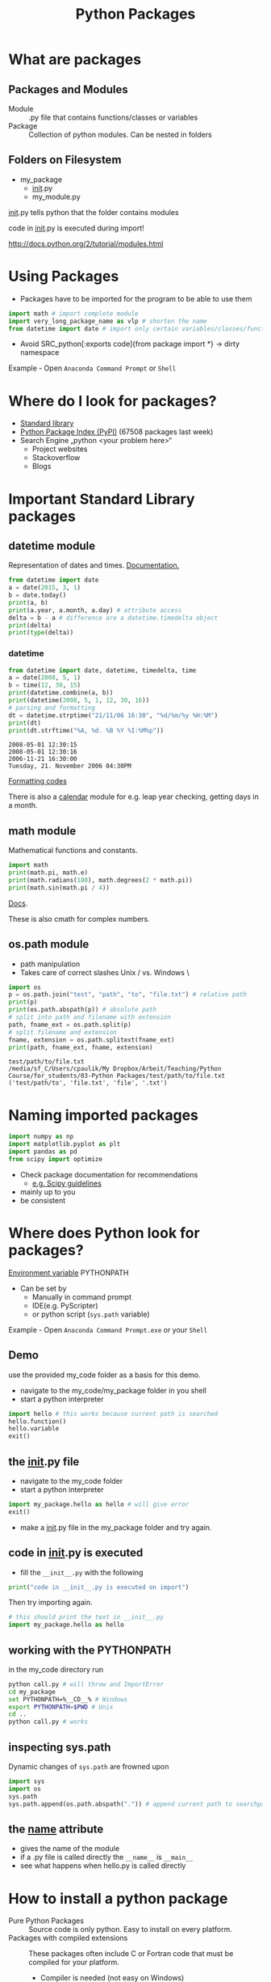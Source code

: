 #+OPTIONS: reveal_center:t reveal_control:t reveal_height:-1
#+OPTIONS: reveal_history:nil reveal_keyboard:t reveal_mathjax:nil
#+OPTIONS: reveal_overview:t reveal_progress:t
#+OPTIONS: reveal_rolling_links:nil reveal_slide_number:t
#+OPTIONS: reveal_title_slide:t reveal_width:-1
#+options: toc:nil ^:nil num:nil
#+REVEAL_MARGIN: -1
#+REVEAL_MIN_SCALE: -1
#+REVEAL_MAX_SCALE: -1
#+REVEAL_ROOT: ../reveal.js
#+REVEAL_TRANS: default
#+REVEAL_SPEED: default
#+REVEAL_THEME: black
#+REVEAL_EXTRA_CSS: ../code_formatting.css
#+REVEAL_EXTRA_JS: 
#+REVEAL_HLEVEL: 1
#+REVEAL_TITLE_SLIDE_TEMPLATE: <h1>%t</h1> <h2>%a</h2> <h2>%e</h2> <h2>%d</h2>
#+REVEAL_TITLE_SLIDE_BACKGROUND:
#+REVEAL_TITLE_SLIDE_BACKGROUND_SIZE:
#+REVEAL_TITLE_SLIDE_BACKGROUND_REPEAT:
#+REVEAL_TITLE_SLIDE_BACKGROUND_TRANSITION:
#+REVEAL_MATHJAX_URL: http://cdn.mathjax.org/mathjax/latest/MathJax.js?config=TeX-AMS-MML_HTMLorMML
#+REVEAL_PREAMBLE:
#+REVEAL_HEAD_PREAMBLE:
#+REVEAL_POSTAMBLE:
#+REVEAL_MULTIPLEX_ID:
#+REVEAL_MULTIPLEX_SECRET:
#+REVEAL_MULTIPLEX_URL:
#+REVEAL_MULTIPLEX_SOCKETIO_URL:
#+REVEAL_PLUGINS:

#+AUTHOR:
#+email: 
#+Title: Python Packages

* What are packages

** Packages and Modules
- Module :: .py file that contains functions/classes or variables
- Package :: Collection of python modules. Can be nested in folders

** Folders on Filesystem
- my_package
  - __init__.py
  - my_module.py
   
__init__.py tells python that the folder contains modules

code in __init__.py is executed during import!

http://docs.python.org/2/tutorial/modules.html

* Using Packages
- Packages have to be imported for the program to be able to use them
#+begin_src python :results output pp :exports code
import math # import complete module
import very_long_package_name as vlp # shorten the name 
from datetime import date # import only certain variables/classes/functions
#+end_src
- Avoid SRC_python[:exports code]{from package import *} -> dirty namespace

Example - Open =Anaconda Command Prompt= or =Shell=

* Where do I look for packages?

- [[http://docs.python.org/2/library/][Standard library]]
- [[https://pypi.python.org/pypi][Python Package Index (PyPI)]] (67508 packages last week)
- Search Engine „python <your problem here>“
  - Project websites
  - Stackoverflow
  - Blogs

* Important Standard Library packages

** datetime module
Representation of dates and times. [[https://docs.python.org/2.7/library/datetime.html][Documentation.]]

#+begin_src python :results output pp :exports both :tangle lecture3.py
from datetime import date
a = date(2015, 3, 1)
b = date.today()
print(a, b)
print(a.year, a.month, a.day) # attribute access
delta = b - a # difference are a datetime.timedelta object
print(delta)
print(type(delta))
#+end_src

*** datetime

#+begin_src python :results output pp :exports both :tangle lecture3.py
from datetime import date, datetime, timedelta, time
a = date(2008, 5, 1)
b = time(12, 30, 15)
print(datetime.combine(a, b))
print(datetime(2008, 5, 1, 12, 30, 16))
# parsing and formatting
dt = datetime.strptime("21/11/06 16:30", "%d/%m/%y %H:%M")
print(dt)
print(dt.strftime("%A, %d. %B %Y %I:%M%p"))
#+end_src

#+RESULTS:
: 2008-05-01 12:30:15
: 2008-05-01 12:30:16
: 2006-11-21 16:30:00
: Tuesday, 21. November 2006 04:30PM

[[https://docs.python.org/2.7/library/datetime.html#strftime-and-strptime-behavior][Formatting codes]]

There is also a [[https://docs.python.org/2.7/library/calendar.html][calendar]] module for e.g. leap year checking, getting days in a month.

** math module
Mathematical functions and constants.
#+begin_src python :results output pp :exports both :tangle lecture3.py
import math
print(math.pi, math.e)
print(math.radians(180), math.degrees(2 * math.pi))
print(math.sin(math.pi / 4))
#+end_src

[[https://docs.python.org/2.7/library/math.html][Docs]].

These is also cmath for complex numbers.

** os.path module

- path manipulation
- Takes care of correct slashes Unix / vs. Windows \

#+begin_src python :results output pp :exports both :tangle lecture3.py
import os
p = os.path.join("test", "path", "to", "file.txt") # relative path
print(p)
print(os.path.abspath(p)) # absolute path
# split into path and filename with extension
path, fname_ext = os.path.split(p) 
# split filename and extension
fname, extension = os.path.splitext(fname_ext) 
print(path, fname_ext, fname, extension)
#+end_src

#+RESULTS:
: test/path/to/file.txt
: /media/sf_C/Users/cpaulik/My Dropbox/Arbeit/Teaching/Python Course/for_students/03-Python Packages/test/path/to/file.txt
: ('test/path/to', 'file.txt', 'file', '.txt')


* Naming imported packages

#+begin_src python
import numpy as np
import matplotlib.pyplot as plt
import pandas as pd
from scipy import optimize
#+end_src

- Check package documentation for recommendations
  - [[http://docs.scipy.org/doc/scipy/reference/api.html][e.g. Scipy guidelines]]
- mainly up to you 
- be consistent

* Where does Python look for packages?
[[http://docs.python.org/2/using/cmdline.html#envvar-PYTHONPATH][Environment variable]] PYTHONPATH 
- Can be set by
  - Manually in command prompt
  - IDE(e.g. PyScripter)
  - or python script (=sys.path= variable)
   
Example - Open =Anaconda Command Prompt.exe= or your =Shell=

** Demo
use the provided my_code folder as a basis for this demo.
- navigate to the my_code/my_package folder in you shell
- start a python interpreter
#+begin_src python 
import hello # this works because current path is searched
hello.function()
hello.variable
exit()
#+end_src

** the __init__.py file
- navigate to the my_code folder
- start a python interpreter
#+begin_src python
import my_package.hello as hello # will give error
exit()
#+end_src
- make a __init__.py file in the my_package folder and try again.

** code in __init__.py is executed
- fill the =__init__.py= with the following
#+begin_src python 
print("code in __init__.py is executed on import")
#+end_src
Then try importing again.
#+begin_src python
# this should print the text in __init__.py
import my_package.hello as hello 
#+end_src

** working with the PYTHONPATH
in the my_code directory run
#+begin_src bash
python call.py # will throw and ImportError
cd my_package
set PYTHONPATH=%__CD__% # Windows
export PYTHONPATH=$PWD # Unix
cd ..
python call.py # works
#+end_src

** inspecting sys.path
Dynamic changes of =sys.path= are frowned upon
#+begin_src python
import sys
import os
sys.path
sys.path.append(os.path.abspath(".")) # append current path to searchpath
#+end_src

** the __name__ attribute
- gives the name of the module
- if a .py file is called directly the =__name__= is =__main__=
- see what happens when hello.py is called directly

* How to install a python package
- Pure Python Packages :: Source code is only python. Easy to install on every platform.
- Packages with compiled extensions :: These packages often include C or
     Fortran code that must be compiled for your platform.
  - Compiler is needed (not easy on Windows)
  - Try to get a precompiled (.whl or .exe) package for your platform. 
    [[http://www.lfd.uci.edu/%7Egohlke/pythonlibs/][This website]] hosts precompiled Windows packages.



** Package formats
- zipped (.zip, .tar.gz)
- compiled (.exe, .whl)
- Wheel (.whl) is the new standard packaging format
  - zip file containing all the files needed by a package
  - Also for compiled extensions
  - Example of [[https://www.python.org/dev/peps/pep-0427/#file-format][wheel file format]]
    - =numpy‑1.9.2+mkl‑cp34‑none‑win32.whl=
** pip 
- the standard tool for installing packages.
- automatically searches PyPI
- downloads and installs dependencies.

#+begin_src bash
pip list # list installed packages
pip install packagename # install
pip install packagename==1.4 # specific version
pip install package1 package2 # multiply packages
pip install packagename -U # upgrade the package to newest version
pip uninstall packagename # uninstall
#+end_src

** Virtual Environments
- Isolates packages into standalone environment. 
- If applications need different, incompatible versions of libraries.
- If you do not have rights to install packages on system (e.g. VSC)
- Python 2.7 -> =virtualenv=
- Python 3.3, 3.4 -> =pyvenv= included in python

** Let's try it

*** 
#+begin_src bash
pip install virtualenv # install virtualenv package
virtualenv test_ve
source test_ve/bin/activate
pip install antigravity
pip list
pip uninstall antigravity
pip list
#+end_src

*** 
#+begin_src bash
# Dowload package from PyPI as tar.gz
pip install **.tar.gz
tar -xf 
cd
python setup.py install
pip list
#+end_src
* Creating your own package
If you want to distribute your own package it is not too difficult.
- Watch [[https://www.youtube.com/watch?v=GeYis4ZuluY&list=PLybPZmQbie2C_QdUiXOESx7bD67JHmTdf][this video]]
- Use [[http://pyscaffold.readthedocs.org/en/v2.0.2/][Pyscaffold]] for project setup
- Use Github for code hosting

*  Additional Information
- [[https://packaging.python.org][Python Packaging User Guide]]
- [[https://www.youtube.com/watch?v=jOiAp3wtx18][This Talk from PyCon 2014]]
- [[https://packaging.python.org/en/latest/projects.html#conda][Conda package manager]] good for scientific packages
- Python Distributions come with a lot of packages pre-installed
  - [[https://winpython.github.io/][WinPython]]
  - [[https://store.continuum.io/cshop/anaconda/][Anaconda]] includes conda package manager

